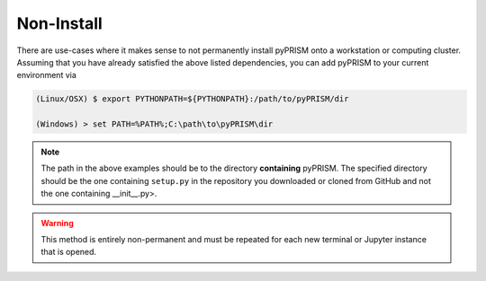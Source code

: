Non-Install 
===========
There are use-cases where it makes sense to not permanently install pyPRISM
onto a workstation or computing cluster. Assuming that you have already
satisfied the above listed dependencies, you can add pyPRISM to your current
environment via 

.. code-block:: bash

    (Linux/OSX) $ export PYTHONPATH=${PYTHONPATH}:/path/to/pyPRISM/dir

    (Windows) > set PATH=%PATH%;C:\path\to\pyPRISM\dir


.. note::
    
    The path in the above examples should be to the directory **containing**
    pyPRISM. The specified directory should be the one containing ``setup.py`` in
    the repository you downloaded or cloned from GitHub and not the one
    containing __init__.py>.
    

.. warning::

    This method is entirely non-permanent and must be repeated for each new
    terminal or Jupyter instance that is opened.
